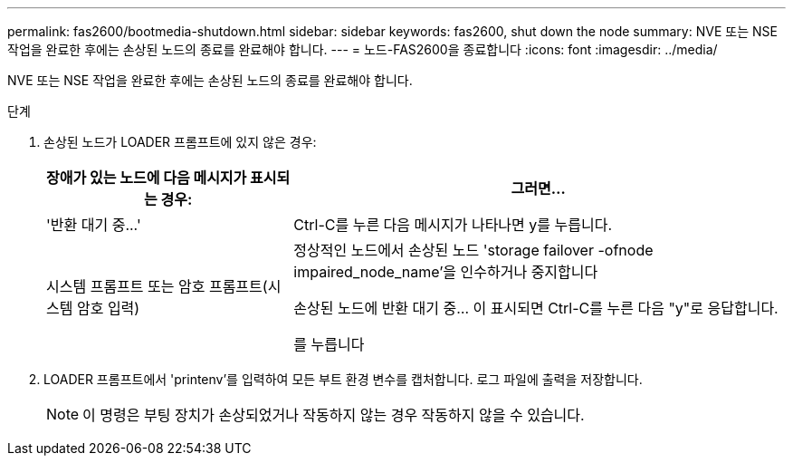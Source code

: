 ---
permalink: fas2600/bootmedia-shutdown.html 
sidebar: sidebar 
keywords: fas2600, shut down the node 
summary: NVE 또는 NSE 작업을 완료한 후에는 손상된 노드의 종료를 완료해야 합니다. 
---
= 노드-FAS2600을 종료합니다
:icons: font
:imagesdir: ../media/


[role="lead"]
NVE 또는 NSE 작업을 완료한 후에는 손상된 노드의 종료를 완료해야 합니다.

.단계
. 손상된 노드가 LOADER 프롬프트에 있지 않은 경우:
+
[cols="1,2"]
|===
| 장애가 있는 노드에 다음 메시지가 표시되는 경우: | 그러면... 


 a| 
'+반환 대기 중...+'
 a| 
Ctrl-C를 누른 다음 메시지가 나타나면 y를 누릅니다.



 a| 
시스템 프롬프트 또는 암호 프롬프트(시스템 암호 입력)
 a| 
정상적인 노드에서 손상된 노드 'storage failover -ofnode impaired_node_name'을 인수하거나 중지합니다

손상된 노드에 반환 대기 중... 이 표시되면 Ctrl-C를 누른 다음 "y"로 응답합니다.

를 누릅니다

|===
. LOADER 프롬프트에서 'printenv'를 입력하여 모든 부트 환경 변수를 캡처합니다. 로그 파일에 출력을 저장합니다.
+

NOTE: 이 명령은 부팅 장치가 손상되었거나 작동하지 않는 경우 작동하지 않을 수 있습니다.


